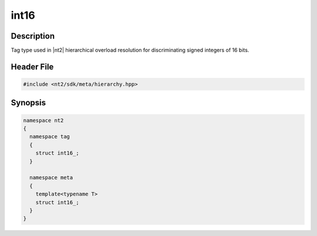 .. _tag_int16_:

int16
=======

.. index::
    single: int16_ (tag)
    single: tag; int16_
    single: int16_ (meta)
    single: meta; int16_

Description
^^^^^^^^^^^
Tag type used in |nt2| hierarchical overload resolution for discriminating
signed integers of 16 bits.

Header File
^^^^^^^^^^^

.. code-block:: cpp

  #include <nt2/sdk/meta/hierarchy.hpp>

Synopsis
^^^^^^^^

.. code-block:: cpp

  namespace nt2
  {
    namespace tag
    {
      struct int16_;
    }
    
    namespace meta
    {
      template<typename T>
      struct int16_;
    }
  }

.. seealso::

  :ref:`sdk_tags`
